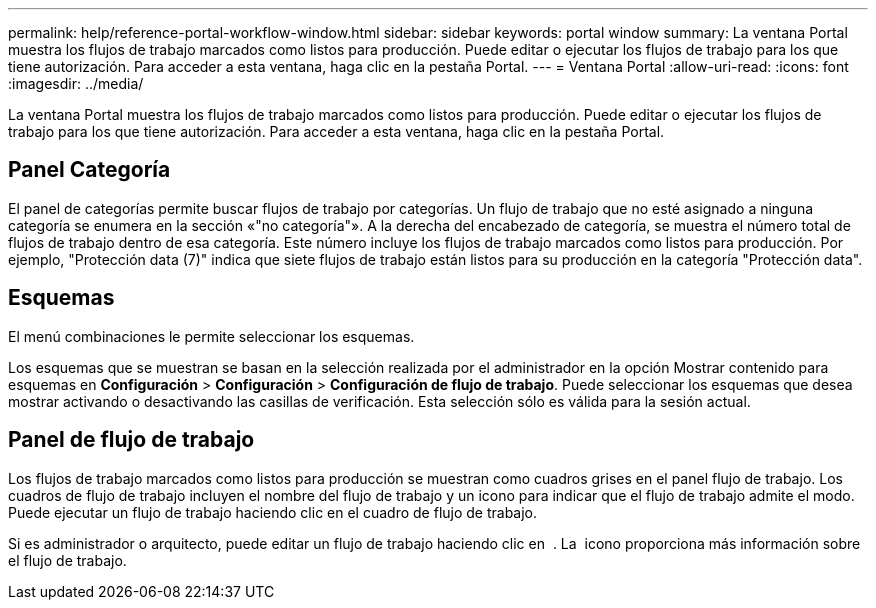 ---
permalink: help/reference-portal-workflow-window.html 
sidebar: sidebar 
keywords: portal window 
summary: La ventana Portal muestra los flujos de trabajo marcados como listos para producción. Puede editar o ejecutar los flujos de trabajo para los que tiene autorización. Para acceder a esta ventana, haga clic en la pestaña Portal. 
---
= Ventana Portal
:allow-uri-read: 
:icons: font
:imagesdir: ../media/


[role="lead"]
La ventana Portal muestra los flujos de trabajo marcados como listos para producción. Puede editar o ejecutar los flujos de trabajo para los que tiene autorización. Para acceder a esta ventana, haga clic en la pestaña Portal.



== Panel Categoría

El panel de categorías permite buscar flujos de trabajo por categorías. Un flujo de trabajo que no esté asignado a ninguna categoría se enumera en la sección «"no categoría"». A la derecha del encabezado de categoría, se muestra el número total de flujos de trabajo dentro de esa categoría. Este número incluye los flujos de trabajo marcados como listos para producción. Por ejemplo, "Protección data (7)" indica que siete flujos de trabajo están listos para su producción en la categoría "Protección data".



== Esquemas

El menú combinaciones le permite seleccionar los esquemas.

Los esquemas que se muestran se basan en la selección realizada por el administrador en la opción Mostrar contenido para esquemas en *Configuración* > *Configuración* > *Configuración de flujo de trabajo*. Puede seleccionar los esquemas que desea mostrar activando o desactivando las casillas de verificación. Esta selección sólo es válida para la sesión actual.



== Panel de flujo de trabajo

Los flujos de trabajo marcados como listos para producción se muestran como cuadros grises en el panel flujo de trabajo. Los cuadros de flujo de trabajo incluyen el nombre del flujo de trabajo y un icono para indicar que el flujo de trabajo admite el modo. Puede ejecutar un flujo de trabajo haciendo clic en el cuadro de flujo de trabajo.

Si es administrador o arquitecto, puede editar un flujo de trabajo haciendo clic en image:../media/portal_edit_object_wfa_icon.gif[""] . La image:../media/info_icon_execute_wfa.gif[""] icono proporciona más información sobre el flujo de trabajo.
